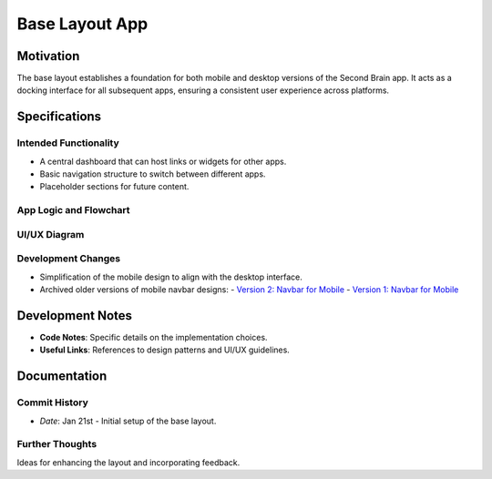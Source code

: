 Base Layout App
===============

Motivation
----------
The base layout establishes a foundation for both mobile and desktop versions of the Second Brain app. It acts as a docking interface for all subsequent apps, ensuring a consistent user experience across platforms.

Specifications
--------------

Intended Functionality
~~~~~~~~~~~~~~~~~~~~~~
- A central dashboard that can host links or widgets for other apps.
- Basic navigation structure to switch between different apps.
- Placeholder sections for future content.

App Logic and Flowchart
~~~~~~~~~~~~~~~~~~~~~~~
.. image:: BaseLayout.drawio.png
   :width: 600
   :alt: Base Layout Flowchart

UI/UX Diagram
~~~~~~~~~~~~~
.. image:: BaseLayout.jpeg
   :width: 600
   :alt: Base Layout UI

Development Changes
~~~~~~~~~~~~~~~~~~~
- Simplification of the mobile design to align with the desktop interface.
- Archived older versions of mobile navbar designs:
  - `Version 2: Navbar for Mobile <..\BaseLayout\Navbar.png>`_
  - `Version 1: Navbar for Mobile <../../../archive/baseLayoutChanges/Version1/MobileFrames.png>`_

Development Notes
-----------------

- **Code Notes**: Specific details on the implementation choices.
- **Useful Links**: References to design patterns and UI/UX guidelines.

Documentation
-------------

Commit History
~~~~~~~~~~~~~~
- *Date*: Jan 21st - Initial setup of the base layout.

Further Thoughts
~~~~~~~~~~~~~~~~
Ideas for enhancing the layout and incorporating feedback.
